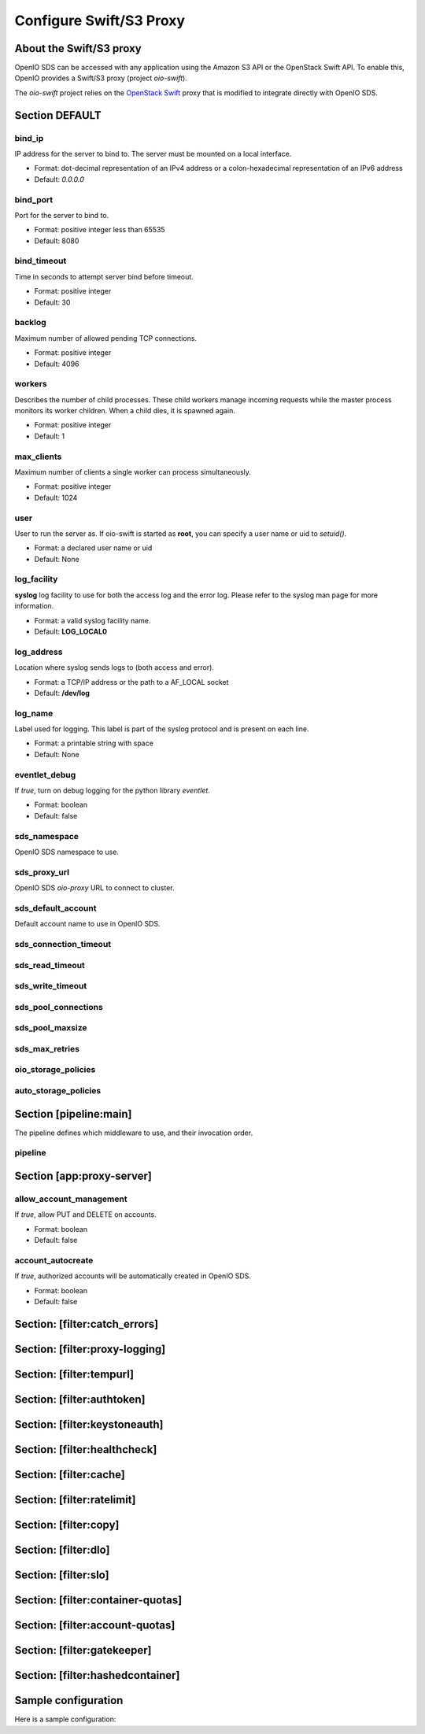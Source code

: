 ========================
Configure Swift/S3 Proxy
========================

About the Swift/S3 proxy
~~~~~~~~~~~~~~~~~~~~~~~~

OpenIO SDS can be accessed with any application using the Amazon S3 API or the OpenStack Swift API.
To enable this, OpenIO provides a Swift/S3 proxy (project `oio-swift`).

The `oio-swift` project relies on the `OpenStack Swift <https://docs.openstack.org/swift/pike/getting_started.html>`_ proxy that is modified to integrate directly with OpenIO SDS.

Section DEFAULT
~~~~~~~~~~~~~~~

bind_ip
-------

IP address for the server to bind to.
The server must be mounted on a local interface.

* Format: dot-decimal representation of an IPv4 address or a colon-hexadecimal representation of an IPv6 address
* Default: `0.0.0.0`

.. code-block:: ini
   :caption: example

   bind_ip = 0.0.0.0


bind_port
---------

Port for the server to bind to.

* Format: positive integer less than 65535
* Default: 8080

.. code-block:: ini
   :caption: example

   bind_port = 8080

bind_timeout
------------

Time in seconds to attempt server bind before timeout.

* Format: positive integer
* Default: 30

.. code-block:: ini
   :caption: example

   bind_timeout = 30

backlog
-------

Maximum number of allowed pending TCP connections.

* Format: positive integer
* Default: 4096

.. code-block:: ini
   :caption: example

   bind_port = 4096

workers
-------

Describes the number of child processes. These child workers manage incoming
requests while the master process monitors its worker children.
When a child dies, it is spawned again.

* Format: positive integer
* Default: 1

.. code-block:: ini
   :caption: example

   workers = 4


max_clients
-----------

Maximum number of clients a single worker can process simultaneously.

* Format: positive integer
* Default: 1024

.. code-block:: ini
   :caption: example

   max_clients = 1024



user
----

User to run the server as.
If oio-swift is started as **root**, you can specify a user name or uid
to `setuid()`.

* Format: a declared user name or uid
* Default: None

.. code-block:: ini
   :caption: example

   user = openio


log_facility
------------

**syslog** log facility to use for both the access log and the error log.
Please refer to the syslog man page for more information.

* Format: a valid syslog facility name.
* Default: **LOG_LOCAL0**

.. code-block:: ini
   :caption: example

   log_facility = LOG_LOCAL0


log_address
-----------

Location where syslog sends logs to (both access and error).

* Format: a TCP/IP address or the path to a AF_LOCAL socket
* Default: **/dev/log**

.. TODO AF_LOCAL .. . SOCK_STREAM or SOCK_DGRAM (connected or not) ?

.. code-block:: ini
   :caption: example

   log_address = /dev/log


log_name
--------

Label used for logging.
This label is part of the syslog protocol and is present on each line.

* Format: a printable string with space
* Default: None

.. code-block:: ini
   :caption: example

   log_name = OIO,OPENIO,oioswift,1


eventlet_debug
--------------

If `true`, turn on debug logging for the python library `eventlet`.

* Format: boolean
* Default: false

.. code-block:: ini
   :caption: example

   eventlet_debug = false


sds_namespace
-------------

OpenIO SDS namespace to use.

.. code-block:: ini
   :caption: example

   sds_namespace = OPENIO


sds_proxy_url
-------------

OpenIO SDS `oio-proxy` URL to connect to cluster.

.. code-block:: ini
   :caption: example

   sds_proxy_url = http://127.0.0.1:6000


sds_default_account
-------------------

Default account name to use in OpenIO SDS.

.. code-block:: ini
   :caption: example

   sds_default_account = ACCT


sds_connection_timeout
----------------------

.. code-block:: ini
   :caption: example

   sds_connection_timeout = 5


sds_read_timeout
----------------

.. code-block:: ini
   :caption: example

   sds_read_timeout = 35


sds_write_timeout
-----------------

.. code-block:: ini
   :caption: example

   sds_write_timeout = 35


sds_pool_connections
--------------------

.. code-block:: ini
   :caption: example

   sds_pool_connections = 500


sds_pool_maxsize
----------------

.. code-block:: ini
   :caption: example

   sds_pool_maxsize = 500


sds_max_retries
---------------

.. code-block:: ini
   :caption: example

   sds_max_retries = 0


oio_storage_policies
--------------------

.. code-block:: ini
   :caption: example

   oio_storage_policies=SINGLE,THREECOPIES,EC


auto_storage_policies
---------------------

.. code-block:: ini
   :caption: example

   auto_storage_policies=EC,THREECOPIES:1,EC:262144


Section [pipeline:main]
~~~~~~~~~~~~~~~~~~~~~~~

The pipeline defines which middleware to use, and their invocation order.

pipeline
--------

.. code-block:: ini
   :caption: example

   pipeline = catch_errors gatekeeper healthcheck proxy-logging cache tempurl ratelimit authtoken swift3 s3token copy container-quotas account-quotas slo dlo versioned_writes proxy-logging proxy-server


Section [app:proxy-server]
~~~~~~~~~~~~~~~~~~~~~~~~~~

allow_account_management
------------------------

If `true`, allow PUT and DELETE on accounts.

* Format: boolean
* Default: false

.. code-block:: ini
   :caption: example

   allow_account_management = true


account_autocreate
------------------

If `true`, authorized accounts will be automatically created in OpenIO SDS.

* Format: boolean
* Default: false

.. code-block:: ini
   :caption: example

   account_autocreate = true

Section: [filter:catch_errors]
~~~~~~~~~~~~~~~~~~~~~~~~~~~~~~

.. code-block:: ini
   :caption: example

   use = egg:swift#catch_errors

Section: [filter:proxy-logging]
~~~~~~~~~~~~~~~~~~~~~~~~~~~~~~~

.. code-block:: ini
   :caption: example

   use = egg:swift#proxy_logging

Section: [filter:tempurl]
~~~~~~~~~~~~~~~~~~~~~~~~~

.. code-block:: ini
   :caption: example

   use = egg:swift#tempurl

Section: [filter:authtoken]
~~~~~~~~~~~~~~~~~~~~~~~~~~~

.. code-block:: ini
   :caption: example

   use = egg:swift#authtoken
   paste.filter_factory = keystonemiddleware.auth_token:filter_factory
   auth_url =  http://127.0.0.1:35357
   auth_type = password
   project_domain_id = default
   user_domain_id = default
   project_name = service
   username = swift
   password = password

Section: [filter:keystoneauth]
~~~~~~~~~~~~~~~~~~~~~~~~~~~~~~

.. code-block:: ini
   :caption: example

   use = egg:swift#keystoneauth
   reseller_prefix = AUTH
   operator_roles = admin, swiftoperator
   reseller_admin_role = ResellerAdmin
   allow_overrides = true

Section: [filter:healthcheck]
~~~~~~~~~~~~~~~~~~~~~~~~~~~~~

.. code-block:: ini
   :caption: example

   use = egg:swift#healthcheck
   disable_path =

Section: [filter:cache]
~~~~~~~~~~~~~~~~~~~~~~~

.. code-block:: ini
   :caption: example

   use = egg:swift#cache
   memcache_servers = 127.0.0.1:11211
   memcache_max_connections = 2

Section: [filter:ratelimit]
~~~~~~~~~~~~~~~~~~~~~~~~~~~

.. code-block:: ini
   :caption: example

   use = egg:swift#ratelimit

Section: [filter:copy]
~~~~~~~~~~~~~~~~~~~~~~

.. code-block:: ini
   :caption: example

   use = egg:swift#copy
   object_post_as_copy = false

Section: [filter:dlo]
~~~~~~~~~~~~~~~~~~~~~

.. code-block:: ini
   :caption: example

   use = egg:swift#dlo

Section: [filter:slo]
~~~~~~~~~~~~~~~~~~~~~

.. code-block:: ini
   :caption: example

   use = egg:swift#slo
   max_manifest_segments = 1000
   max_manifest_size = 2097152

Section: [filter:container-quotas]
~~~~~~~~~~~~~~~~~~~~~~~~~~~~~~~~~~

.. code-block:: ini
   :caption: example

   use = egg:swift#container_quotas

Section: [filter:account-quotas]
~~~~~~~~~~~~~~~~~~~~~~~~~~~~~~~~

.. code-block:: ini
   :caption: example

   use = egg:swift#account_quotas

Section: [filter:gatekeeper]
~~~~~~~~~~~~~~~~~~~~~~~~~~~~

.. code-block:: ini
   :caption: example

   use = egg:swift#gatekeeper

Section: [filter:hashedcontainer]
~~~~~~~~~~~~~~~~~~~~~~~~~~~~~~~~~

.. code-block:: ini
   :caption: example

   use = egg:oioswift#hashedcontainer

Sample configuration
~~~~~~~~~~~~~~~~~~~~

Here is a sample configuration:

.. code-block:: ini
   :caption: Complete example

   [DEFAULT]
   bind_port = 5999
   workers = 4
   user = openio
   log_facility = /dev/log
   log_level = INFO
   eventlet_debug = false

   sds_namespace = OPENIO
   sds_proxy_url = http://127.0.0.1:6000
   sds_default_account = ACCT

   sds_connection_timeout = 5
   sds_read_timeout = 35
   sds_write_timeout = 35

   sds_pool_connections = 500
   sds_pool_maxsize = 500
   sds_max_retries = 0

   oio_storage_policies=SINGLE,THREECOPIES,EC
   auto_storage_policies=EC,THREECOPIES:1,EC:262144

   [pipeline:main]
   # For keystone auth
   pipeline = catch_errors gatekeeper healthcheck proxy-logging cache tempurl ratelimit authtoken swift3 s3token copy container-quotas account-quotas slo dlo versioned_writes proxy-logging proxy-server
   # For tempauth
   # pipeline = catch_errors gatekeeper healthcheck proxy-logging cache tempurl ratelimit tempauth copy container-quotas account-quotas slo dlo versioned_writes proxy-logging proxy-server

   [app:proxy-server]
   use = egg:oioswift#main
   bind_ip = 0.0.0.0
   object_post_as_copy = false
   allow_account_management = true
   account_autocreate = true

   [filter:slo]
   use = egg:swift#slo

   [filter:dlo]
   use = egg:swift#dlo

   [filter:account-quotas]
   use = egg:swift#account_quotas

   [filter:container-quotas]
   use = egg:swift#container_quotas

   [filter:versioned_writes]
   use = egg:swift#versioned_writes
   allow_versioned_writes = true

   [filter:crossdomain]
   use = egg:swift#crossdomain

   [filter:gatekeeper]
   use = egg:swift#gatekeeper

   [filter:tempauth]
   use = egg:swift#tempauth
   user_test_tester=testing .admin

   [filter:proxy-logging]
   use = egg:swift#proxy_logging
   access_log_headers = false
   access_log_headers_only =

   [filter:authtoken]
   paste.filter_factory = keystonemiddleware.auth_token:filter_factory
   auth_url =  http://127.0.0.1:35357
   auth_type = password
   project_domain_id = default
   user_domain_id = default
   project_name = service
   username = swift
   password = password

   delay_auth_decision = True
   include_service_catalog = False
   memcached_servers = 127.0.0.1:11211

   [filter:s3token]
   use = egg:swift#s3token
   auth_uri = http://127.0.0.1:35357/v3
   reseller_prefix = AUTH_

   [filter:tempurl]
   use = egg:swift#tempurl

   [filter:catch_errors]
   use = egg:swift#catch_errors

   [filter:ratelimit]
   use = egg:swift#ratelimit

   [filter:healthcheck]
   use = egg:swift#healthcheck

   [filter:cache]
   use = egg:swift#memcache
   memcache_servers = 127.0.0.1:11211
   memcache_max_connections = 2

   [filter:copy]
   use = egg:swift#copy
   object_post_as_copy = false
